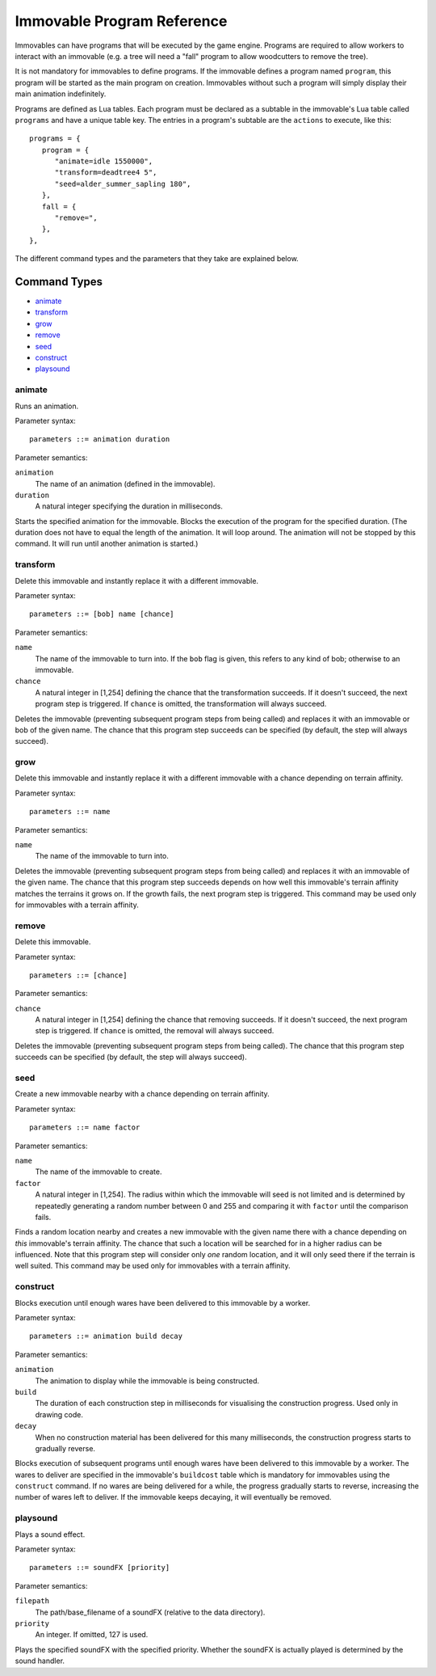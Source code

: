 .. _immovable_programs:

Immovable Program Reference
===========================
Immovables can have programs that will be executed by the game engine. Programs are required to allow workers to interact with an immovable (e.g. a tree will need a "fall" program to allow woodcutters to remove the tree).

It is not mandatory for immovables to define programs. If the immovable defines a program named ``program``, this program will be started as the main program on creation. Immovables without such a program will simply display their main animation indefinitely.

Programs are defined as Lua tables. Each program must be declared as a subtable in the immovable's Lua table called ``programs`` and have a unique table key. The entries in a program's subtable are the ``actions`` to execute, like this::

   programs = {
      program = {
         "animate=idle 1550000",
         "transform=deadtree4 5",
         "seed=alder_summer_sapling 180",
      },
      fall = {
         "remove=",
      },
   },

The different command types and the parameters that they take are explained below.

.. highlight:: default

Command Types
^^^^^^^^^^^^^
- `animate`_
- `transform`_
- `grow`_
- `remove`_
- `seed`_
- `construct`_
- `playsound`_


animate
-------
Runs an animation.

Parameter syntax::

  parameters ::= animation duration

Parameter semantics:

``animation``
    The name of an animation (defined in the immovable).
``duration``
    A natural integer specifying the duration in milliseconds.

Starts the specified animation for the immovable. Blocks the execution of the program for the specified duration. (The duration does not have to equal the length of the animation. It will loop around. The animation will not be stopped by this command. It will run until another animation is started.)

transform
---------
Delete this immovable and instantly replace it with a different immovable.

Parameter syntax::

  parameters ::= [bob] name [chance]

Parameter semantics:

``name``
    The name of the immovable to turn into. If the ``bob`` flag is given, this refers to any kind of bob; otherwise to an immovable.
``chance``
    A natural integer in [1,254] defining the chance that the transformation succeeds. If it doesn't succeed, the next program step is triggered. If ``chance`` is omitted, the transformation will always succeed.

Deletes the immovable (preventing subsequent program steps from being called) and replaces it with an immovable or bob of the given name. The chance that this program step succeeds can be specified (by default, the step will always succeed).

grow
----
Delete this immovable and instantly replace it with a different immovable with a chance depending on terrain affinity.

Parameter syntax::

  parameters ::= name

Parameter semantics:

``name``
    The name of the immovable to turn into.

Deletes the immovable (preventing subsequent program steps from being called) and replaces it with an immovable of the given name. The chance that this program step succeeds depends on how well this immovable's terrain affinity matches the terrains it grows on. If the growth fails, the next program step is triggered. This command may be used only for immovables with a terrain affinity.

remove
------
Delete this immovable.

Parameter syntax::

  parameters ::= [chance]

Parameter semantics:

``chance``
    A natural integer in [1,254] defining the chance that removing succeeds. If it doesn't succeed, the next program step is triggered. If ``chance`` is omitted, the removal will always succeed.

Deletes the immovable (preventing subsequent program steps from being called). The chance that this program step succeeds can be specified (by default, the step will always succeed).

seed
----
Create a new immovable nearby with a chance depending on terrain affinity.

Parameter syntax::

  parameters ::= name factor

Parameter semantics:

``name``
    The name of the immovable to create.
``factor``
    A natural integer in [1,254]. The radius within which the immovable will seed is not limited and is determined by repeatedly generating a random number between 0 and 255 and comparing it with ``factor`` until the comparison fails.

Finds a random location nearby and creates a new immovable with the given name there with a chance depending on *this* immovable's terrain affinity. The chance that such a location will be searched for in a higher radius can be influenced. Note that this program step will consider only *one* random location, and it will only seed there if the terrain is well suited. This command may be used only for immovables with a terrain affinity.

construct
---------
Blocks execution until enough wares have been delivered to this immovable by a worker.

Parameter syntax::

  parameters ::= animation build decay

Parameter semantics:

``animation``
    The animation to display while the immovable is being constructed.
``build``
    The duration of each construction step in milliseconds for visualising the construction progress. Used only in drawing code.
``decay``
    When no construction material has been delivered for this many milliseconds, the construction progress starts to gradually reverse.

Blocks execution of subsequent programs until enough wares have been delivered to this immovable by a worker. The wares to deliver are specified in the immovable's ``buildcost`` table which is mandatory for immovables using the ``construct`` command. If no wares are being delivered for a while, the progress gradually starts to reverse, increasing the number of wares left to deliver. If the immovable keeps decaying, it will eventually be removed.

playsound
---------
Plays a sound effect.

Parameter syntax::

  parameters ::= soundFX [priority]

Parameter semantics:

``filepath``
    The path/base_filename of a soundFX (relative to the data directory).
``priority``
    An integer. If omitted, 127 is used.

Plays the specified soundFX with the specified priority. Whether the soundFX is actually played is determined by the sound handler.
